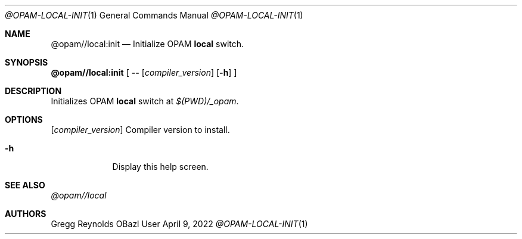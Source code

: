 .Dd April 9, 2022
.Dt @OPAM-LOCAL-INIT 1
.Os OBazl User Manual
.Sh NAME
.Nm @opam//local:init
.Nd Initialize OPAM
.Sy local
switch.
.Sh SYNOPSIS
.Sy @opam//local:init
[
.Fl -
.Op Ar compiler_version
.Op Fl h
.Sy ]
.Sh DESCRIPTION
Initializes OPAM
.Sy local
switch at
.Pa $(PWD)/_opam .
.Sh OPTIONS
.Bl -tag -width -indent
.Op Ar compiler_version
Compiler version to install.
.It Fl h
Display this help screen.
.El
.Sh SEE ALSO
.Xr @opam//local
.Sh AUTHORS
.An Gregg Reynolds
